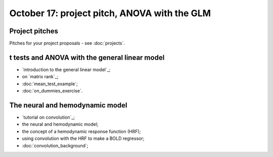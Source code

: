 #############################################
October 17: project pitch, ANOVA with the GLM
#############################################

***************
Project pitches
***************

Pitches for your project proposals - see :doc:`projects`.

***********************************************
t tests and ANOVA with the general linear model
***********************************************

* `introduction to the general linear model`_;
* on `matrix rank`_;
* :doc:`mean_test_example`;
* :doc:`on_dummies_exercise`.

********************************
The neural and hemodynamic model
********************************

* `tutorial on convolution`_;
* the neural and hemodynamic model;
* the concept of a hemodynamic response function (HRF);
* using convolution with the HRF to make a BOLD regressor;
* :doc:`convolution_background`;
